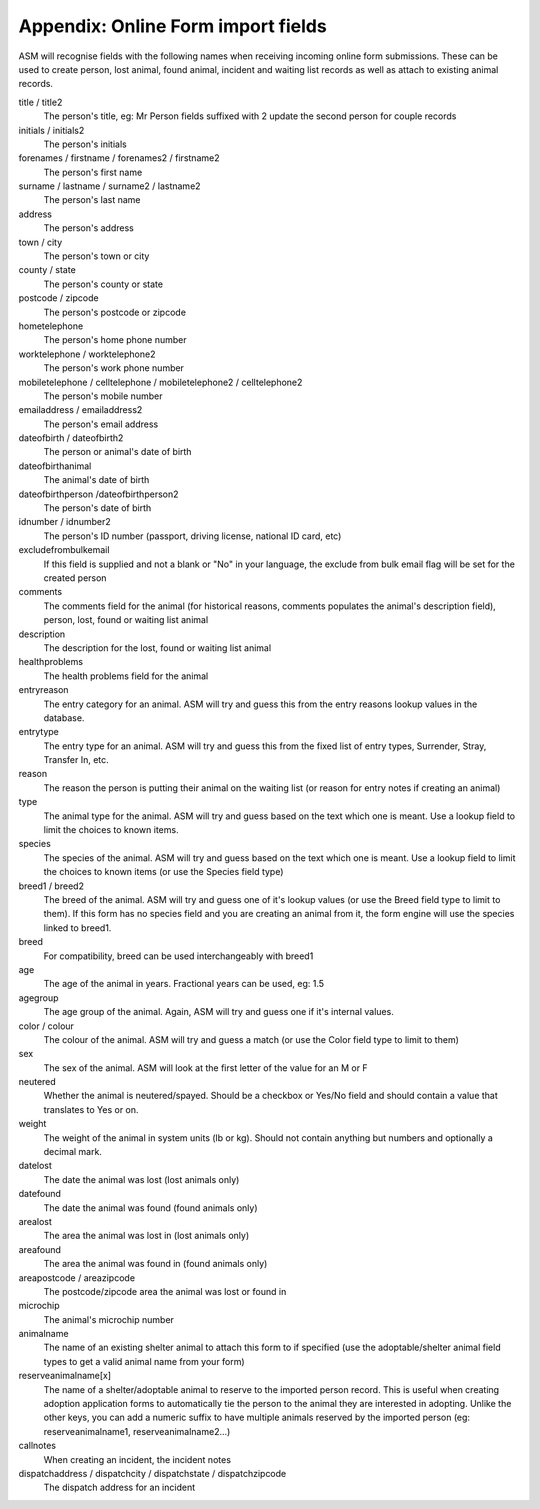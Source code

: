 .. _onlineformfields:

Appendix: Online Form import fields
===================================

ASM will recognise fields with the following names when receiving incoming
online form submissions. These can be used to create person, lost animal, found
animal, incident and waiting list records as well as attach to existing 
animal records.

title / title2
    The person's title, eg: Mr
    Person fields suffixed with 2 update the second person for couple records
initials / initials2
    The person's initials
forenames / firstname / forenames2 / firstname2
    The person's first name
surname / lastname / surname2 / lastname2
    The person's last name
address
    The person's address
town / city
    The person's town or city
county / state
    The person's county or state
postcode / zipcode
    The person's postcode or zipcode
hometelephone
    The person's home phone number
worktelephone / worktelephone2
    The person's work phone number
mobiletelephone / celltelephone / mobiletelephone2 / celltelephone2
    The person's mobile number
emailaddress / emailaddress2
    The person's email address
dateofbirth / dateofbirth2
    The person or animal's date of birth
dateofbirthanimal
    The animal's date of birth
dateofbirthperson /dateofbirthperson2
    The person's date of birth
idnumber / idnumber2
    The person's ID number (passport, driving license, national ID card, etc)
excludefrombulkemail
    If this field is supplied and not a blank or "No" in your language, the exclude from bulk email flag will be set for the created person
comments
    The comments field for the animal (for historical reasons, comments populates the animal's description field), person, lost, found or waiting list animal
description
    The description for the lost, found or waiting list animal
healthproblems
    The health problems field for the animal
entryreason
    The entry category for an animal. ASM will try and guess this from the entry reasons lookup values in the database.
entrytype
    The entry type for an animal. ASM will try and guess this from the fixed list of entry types, Surrender, Stray, Transfer In, etc.
reason
    The reason the person is putting their animal on the waiting list (or reason for entry notes if creating an animal)
type
   The animal type for the animal. ASM will try and guess based on the text which one is meant. Use a lookup field to limit the choices to known items.
species
    The species of the animal. ASM will try and guess based on the text which one is meant. Use a lookup field to limit the choices to known items (or use the Species field type)
breed1 / breed2
    The breed of the animal. ASM will try and guess one of it's lookup values (or use the Breed field type to limit to them). If this form has no species field and you are creating an animal from it, the form engine will use the species linked to breed1.
breed
    For compatibility, breed can be used interchangeably with breed1
age
    The age of the animal in years. Fractional years can be used, eg: 1.5
agegroup
    The age group of the animal. Again, ASM will try and guess one if it's internal values.
color / colour
    The colour of the animal. ASM will try and guess a match (or use the Color field type to limit to them)
sex
    The sex of the animal. ASM will look at the first letter of the value for an M or F
neutered
    Whether the animal is neutered/spayed. Should be a checkbox or Yes/No field and should contain a value that translates to Yes or on.
weight
    The weight of the animal in system units (lb or kg). Should not contain anything but numbers and optionally a decimal mark.
datelost
   The date the animal was lost (lost animals only)
datefound
   The date the animal was found (found animals only)
arealost
    The area the animal was lost in (lost animals only)
areafound
    The area the animal was found in (found animals only)
areapostcode / areazipcode
    The postcode/zipcode area the animal was lost or found in
microchip
   The animal's microchip number
animalname
    The name of an existing shelter animal to attach this form to if specified (use the adoptable/shelter animal field types to get a valid animal name from your form)
reserveanimalname[x]
    The name of a shelter/adoptable animal to reserve to the imported person record. This is useful when creating adoption application forms to automatically tie the person to the animal they are interested in adopting. Unlike the other keys, you can add a numeric suffix to have multiple animals reserved by the imported person (eg: reserveanimalname1, reserveanimalname2...)
callnotes
   When creating an incident, the incident notes
dispatchaddress / dispatchcity / dispatchstate / dispatchzipcode
   The dispatch address for an incident
